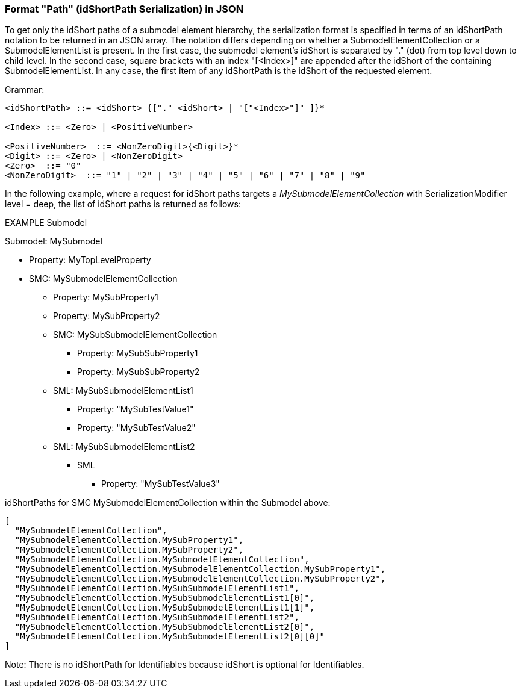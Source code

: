 ////
Copyright (c) 2023 Industrial Digital Twin Association

This work is licensed under a [Creative Commons Attribution 4.0 International License](
https://creativecommons.org/licenses/by/4.0/). 

SPDX-License-Identifier: CC-BY-4.0

Illustrations:
Plattform Industrie 4.0; Anna Salari, Publik. Agentur für Kommunikation GmbH, designed by Publik. Agentur für Kommunikation GmbH
////

=== Format "Path" (idShortPath Serialization) in JSON

To get only the idShort paths of a submodel element hierarchy, the serialization format is specified in terms of an idShortPath notation to be returned in an JSON array.
The notation differs depending on whether a SubmodelElementCollection or a SubmodelElementList is present.
In the first case, the submodel element's idShort is separated by "." (dot) from top level down to child level.
In the second case, square brackets with an index "[<Index>]" are appended after the idShort of the containing SubmodelElementList.
In any case, the first item of any idShortPath is the idShort of the requested element.

[.underline]#Grammar:#

[listing]
....
<idShortPath> ::= <idShort> {["." <idShort> | "["<Index>"]" ]}* 

<Index> ::= <Zero> | <PositiveNumber>

<PositiveNumber>  ::= <NonZeroDigit>{<Digit>}*
<Digit> ::= <Zero> | <NonZeroDigit>
<Zero>  ::= "0"
<NonZeroDigit>  ::= "1" | "2" | "3" | "4" | "5" | "6" | "7" | "8" | "9"
....

In the following example, where a request for idShort paths targets a  _MySubmodelElementCollection_ with SerializationModifier level = deep, the list of idShort paths is returned as follows:

====
EXAMPLE Submodel


Submodel: MySubmodel

* Property: MyTopLevelProperty
* SMC: MySubmodelElementCollection
** Property: MySubProperty1
** Property: MySubProperty2
** SMC: MySubSubmodelElementCollection
*** Property: MySubSubProperty1
*** Property: MySubSubProperty2
** SML: MySubSubmodelElementList1
*** Property: "MySubTestValue1"
*** Property: "MySubTestValue2"
** SML: MySubSubmodelElementList2
*** SML
**** Property: "MySubTestValue3"
====

idShortPaths for SMC MySubmodelElementCollection within the Submodel above:

[source,json,linenums]
----
[
  "MySubmodelElementCollection",
  "MySubmodelElementCollection.MySubProperty1",
  "MySubmodelElementCollection.MySubProperty2",
  "MySubmodelElementCollection.MySubmodelElementCollection",
  "MySubmodelElementCollection.MySubmodelElementCollection.MySubProperty1",
  "MySubmodelElementCollection.MySubmodelElementCollection.MySubProperty2",
  "MySubmodelElementCollection.MySubSubmodelElementList1",
  "MySubmodelElementCollection.MySubSubmodelElementList1[0]",
  "MySubmodelElementCollection.MySubSubmodelElementList1[1]",
  "MySubmodelElementCollection.MySubSubmodelElementList2",
  "MySubmodelElementCollection.MySubSubmodelElementList2[0]",
  "MySubmodelElementCollection.MySubSubmodelElementList2[0][0]"
]
----

====
Note: There is no idShortPath for Identifiables because idShort is optional for Identifiables.
====
